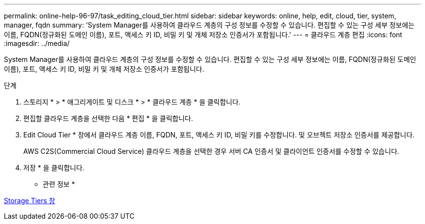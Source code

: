 ---
permalink: online-help-96-97/task_editing_cloud_tier.html 
sidebar: sidebar 
keywords: online, help, edit, cloud, tier, system, manager, fqdn 
summary: 'System Manager를 사용하여 클라우드 계층의 구성 정보를 수정할 수 있습니다. 편집할 수 있는 구성 세부 정보에는 이름, FQDN(정규화된 도메인 이름), 포트, 액세스 키 ID, 비밀 키 및 개체 저장소 인증서가 포함됩니다.' 
---
= 클라우드 계층 편집
:icons: font
:imagesdir: ../media/


[role="lead"]
System Manager를 사용하여 클라우드 계층의 구성 정보를 수정할 수 있습니다. 편집할 수 있는 구성 세부 정보에는 이름, FQDN(정규화된 도메인 이름), 포트, 액세스 키 ID, 비밀 키 및 개체 저장소 인증서가 포함됩니다.

.단계
. 스토리지 * > * 애그리게이트 및 디스크 * > * 클라우드 계층 * 을 클릭합니다.
. 편집할 클라우드 계층을 선택한 다음 * 편집 * 을 클릭합니다.
. Edit Cloud Tier * 창에서 클라우드 계층 이름, FQDN, 포트, 액세스 키 ID, 비밀 키를 수정합니다. 및 오브젝트 저장소 인증서를 제공합니다.
+
AWS C2S(Commercial Cloud Service) 클라우드 계층을 선택한 경우 서버 CA 인증서 및 클라이언트 인증서를 수정할 수 있습니다.

. 저장 * 을 클릭합니다.


* 관련 정보 *

xref:reference_storage_tiers_window.adoc[Storage Tiers 창]
